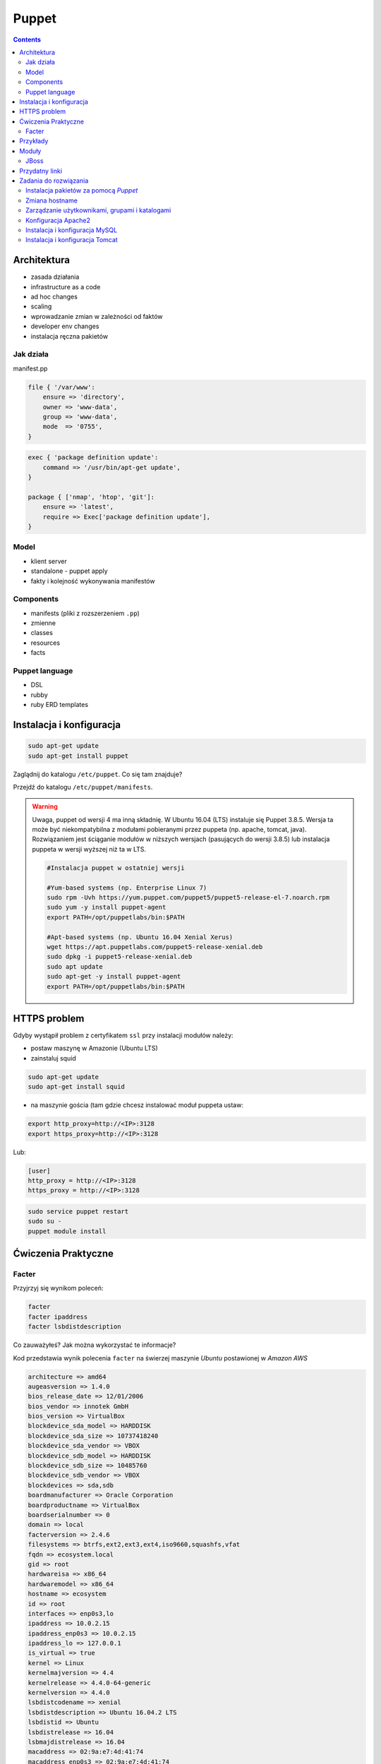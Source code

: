 Puppet
======

.. todo:: sprawdzić czy działają tematy związane z tworzeniem faktów
.. todo:: sprawdzić jak zachowa się to z Facterem
.. todo:: sprawdzić deklarowanie i używanie zmiennych
.. todo:: podzielić puppeta na osobne pliki per temat (zadanie do rozwiązania)
.. todo:: co z tematem odpalania jako user a nie root?
.. todo:: uspójnić wszędzie nazwy userów i grup (vagrant, ubuntu, www-data, myuser) wybrać jeden
.. todo:: błąd ze sprawdzaniem czy user i grupa www-data istnieją, kiedy wykorzystujemy moduł apache

.. contents::

Architektura
------------

* zasada działania
* infrastructure as a code
* ad hoc changes
* scaling
* wprowadzanie zmian w zależności od faktów
* developer env changes
* instalacja ręczna pakietów

Jak działa
^^^^^^^^^^
manifest.pp

.. code-block:: ruby

    file { '/var/www':
        ensure => 'directory',
        owner => 'www-data',
        group => 'www-data',
        mode  => '0755',
    }

.. code-block:: ruby

    exec { 'package definition update':
        command => '/usr/bin/apt-get update',
    }

    package { ['nmap', 'htop', 'git']:
        ensure => 'latest',
        require => Exec['package definition update'],
    }

Model
^^^^^
* klient server
* standalone - puppet apply

* fakty i kolejność wykonywania manifestów

Components
^^^^^^^^^^
* manifests (pliki z rozszerzeniem ``.pp``)
* zmienne
* classes
* resources
* facts

Puppet language
^^^^^^^^^^^^^^^
* DSL
* rubby
* ruby ERD templates


Instalacja i konfiguracja
-------------------------
.. code-block:: sh

    sudo apt-get update
    sudo apt-get install puppet

Zaglądnij do katalogu ``/etc/puppet``.
Co się tam znajduje?

Przejdź do katalogu ``/etc/puppet/manifests``.

.. warning:: Uwaga, puppet od wersji 4 ma inną składnię. W Ubuntu 16.04 (LTS) instaluje się Puppet 3.8.5. Wersja ta może być niekompatybilna z modułami pobieranymi przez puppeta (np. apache, tomcat, java). Rozwiązaniem jest ściąganie modułów w niższych wersjach (pasujących do wersji 3.8.5) lub instalacja puppeta w wersji wyższej niż ta w LTS.

    .. code-block:: console
    
        #Instalacja puppet w ostatniej wersji

        #Yum-based systems (np. Enterprise Linux 7)
        sudo rpm -Uvh https://yum.puppet.com/puppet5/puppet5-release-el-7.noarch.rpm
        sudo yum -y install puppet-agent
        export PATH=/opt/puppetlabs/bin:$PATH

        #Apt-based systems (np. Ubuntu 16.04 Xenial Xerus)
        wget https://apt.puppetlabs.com/puppet5-release-xenial.deb
        sudo dpkg -i puppet5-release-xenial.deb
        sudo apt update
        sudo apt-get -y install puppet-agent
        export PATH=/opt/puppetlabs/bin:$PATH

HTTPS problem
-------------
Gdyby wystąpił problem z certyfikatem ``ssl`` przy instalacji modułów należy:

- postaw maszynę w Amazonie (Ubuntu LTS)
- zainstaluj squid

.. code-block:: sh

    sudo apt-get update
    sudo apt-get install squid

- na maszynie gościa (tam gdzie chcesz instalować moduł puppeta ustaw:


.. code-block:: sh

    export http_proxy=http://<IP>:3128
    export https_proxy=http://<IP>:3128

Lub:

.. code-block:: ini

    [user]
    http_proxy = http://<IP>:3128
    https_proxy = http://<IP>:3128

.. code-block:: sh

    sudo service puppet restart
    sudo su -
    puppet module install


Ćwiczenia Praktyczne
--------------------

Facter
^^^^^^
Przyjrzyj się wynikom poleceń:

.. code-block:: sh

    facter
    facter ipaddress
    facter lsbdistdescription

Co zauważyłeś? Jak można wykorzystać te informacje?

Kod przedstawia wynik polecenia ``facter`` na świerzej maszynie `Ubuntu` postawionej w `Amazon AWS`

.. code-block:: text

    architecture => amd64
    augeasversion => 1.4.0
    bios_release_date => 12/01/2006
    bios_vendor => innotek GmbH
    bios_version => VirtualBox
    blockdevice_sda_model => HARDDISK
    blockdevice_sda_size => 10737418240
    blockdevice_sda_vendor => VBOX
    blockdevice_sdb_model => HARDDISK
    blockdevice_sdb_size => 10485760
    blockdevice_sdb_vendor => VBOX
    blockdevices => sda,sdb
    boardmanufacturer => Oracle Corporation
    boardproductname => VirtualBox
    boardserialnumber => 0
    domain => local
    facterversion => 2.4.6
    filesystems => btrfs,ext2,ext3,ext4,iso9660,squashfs,vfat
    fqdn => ecosystem.local
    gid => root
    hardwareisa => x86_64
    hardwaremodel => x86_64
    hostname => ecosystem
    id => root
    interfaces => enp0s3,lo
    ipaddress => 10.0.2.15
    ipaddress_enp0s3 => 10.0.2.15
    ipaddress_lo => 127.0.0.1
    is_virtual => true
    kernel => Linux
    kernelmajversion => 4.4
    kernelrelease => 4.4.0-64-generic
    kernelversion => 4.4.0
    lsbdistcodename => xenial
    lsbdistdescription => Ubuntu 16.04.2 LTS
    lsbdistid => Ubuntu
    lsbdistrelease => 16.04
    lsbmajdistrelease => 16.04
    macaddress => 02:9a:e7:4d:41:74
    macaddress_enp0s3 => 02:9a:e7:4d:41:74
    manufacturer => innotek GmbH
    memoryfree => 844.15 MB
    memoryfree_mb => 844.15
    memorysize => 992.18 MB
    memorysize_mb => 992.18
    mtu_enp0s3 => 1500
    mtu_lo => 65536
    netmask => 255.255.255.0
    netmask_enp0s3 => 255.255.255.0
    netmask_lo => 255.0.0.0
    network_enp0s3 => 10.0.2.0
    network_lo => 127.0.0.0
    operatingsystem => Ubuntu
    operatingsystemmajrelease => 16.04
    operatingsystemrelease => 16.04
    os => {"name"=>"Ubuntu", "family"=>"Debian", "release"=>{"major"=>"16.04", "full"=>"16.04"}, "lsb"=>{"distcodename"=>"xenial", "distid"=>"Ubuntu", "distdescription"=>"Ubuntu 16.04.2 LTS", "distrelease"=>"16.04", "majdistrelease"=>"16.04"}}
    osfamily => Debian
    partitions => {"sda1"=>{"uuid"=>"7ed30d1a-9225-48c6-b835-31d7fb6d36c0", "size"=>"20969439", "mount"=>"/", "label"=>"cloudimg-rootfs", "filesystem"=>"ext4"}}
    path => /usr/local/sbin:/usr/local/bin:/usr/sbin:/usr/bin:/sbin:/bin:/snap/bin
    physicalprocessorcount => 1
    processor0 => Intel(R) Core(TM) i7-2620M CPU @ 2.70GHz
    processor1 => Intel(R) Core(TM) i7-2620M CPU @ 2.70GHz
    processorcount => 2
    processors => {"models"=>["Intel(R) Core(TM) i7-2620M CPU @ 2.70GHz", "Intel(R) Core(TM) i7-2620M CPU @ 2.70GHz"], "count"=>2, "physicalcount"=>1}
    productname => VirtualBox
    ps => ps -ef
    puppetversion => 3.8.5
    rubyplatform => x86_64-linux-gnu
    rubysitedir => /usr/local/lib/site_ruby/2.3.0
    rubyversion => 2.3.1
    selinux => false
    serialnumber => 0
    sshdsakey => AAAAB...l4NA==
    sshecdsakey => AAAAE....+vE=
    sshed25519key => AAAAC3...ZWVG
    sshfp_dsa => SSHFP 2 1 26e..e4b
    SSHFP 2 2 a00e6f...25a4d
    sshfp_ecdsa => SSHFP 3 1 326...0ef
    SSHFP 3 2 b52....97a
    sshfp_ed25519 => SSHFP 4 1 897....6d1
    SSHFP 4 2 75c...580
    sshfp_rsa => SSHFP 1 1 036d...74ad
    SSHFP 1 2 d41...dd25
    sshrsakey => AAAAB3....svzP
    swapfree => 0.00 MB
    swapfree_mb => 0.00
    swapsize => 0.00 MB
    swapsize_mb => 0.00
    system_uptime => {"seconds"=>14947, "hours"=>4, "days"=>0, "uptime"=>"4:09 hours"}
    timezone => UTC
    type => Other
    uniqueid => 007f0100
    uptime => 4:09 hours
    uptime_days => 0
    uptime_hours => 4
    uptime_seconds => 14947
    uuid => B0ACC1E7-052A-4BA8-A68E-5CC6E6A5F56B
    virtual => kvm

Korzystanie z faktów w manifestach:

:Sposób klasyczny, jako zmienne na głównym poziomie:

.. code-block:: ruby

    # Definicja
    operatingsystem = 'Ubuntu'

    # Wykorzystanie
    case $::operatingsystem {
      'CentOS': { include centos }
      'MacOS':  { include mac }
    }

:Jako zmienne w tablicy faktów:

.. code-block:: ruby

    # Definicja
    $facts['fact_name'] = 'Ubuntu'

    # Wykorzystanie
    case $facts['fact_name'] {
      'CentOS': { include centos }
      'MacOS':  { include mac }
    }

Tworzenie nowych faktów:

.. code-block:: ruby

    require 'facter'

    Facter.add(:system_role) do
      setcode "cat /etc/system_role"
    end

.. code-block:: ruby

    require 'facter'

    Facter.add(:system_role) do
      setcode do
        Facter::Util::Resolution.exec("cat /etc/system_role")
      end
    end

Druga metoda tworzenia faktów:

.. code-block:: sh

    export FACTER_system_role=$(cat /etc/system_role); facter

Przykłady
---------
.. code-block:: ruby

    Exec    { path => "/usr/local/bin:/usr/bin:/bin:/usr/sbin:/sbin" }
    group   { "vagrant": ensure => present }
    user    { "vagrant": ensure => present, gid => "vagrant" }
    exec    { "apt-get update": command => "/usr/bin/apt-get update" }

    package { [
        "git",
        "vim",
        "nmap",
        "htop",
        "wget",
        "curl",
        "nginx",
        "python3",
        "python3-dev",
        "python3-pip",
        "p7zip-full",
        "uwsgi",
        "uwsgi-plugin-python3",
        "postgresql-9.3",
        "postgresql-server-dev-9.3",
        "libmemcached-dev"
      ] :
        ensure => latest,
        require => Exec["apt-get update"],
    }

    file { [
        "/var/www",
        "/var/www/log",
        "/var/www/public",
        "/var/www/public/media",
        "/var/www/public/static",
        "/var/www/tmp",
        "/var/www/src"
      ]:
        ensure => directory,
        owner => "vagrant",
        group => "vagrant",
        mode => 0755,
    }


Moduły
------

.. code-block:: sh

    puppet module search apache
    puppet module install puppetlabs-apache

JBoss
^^^^^
* https://github.com/coi-gov-pl/puppet-jboss

To install JBoss Application Server you can use just, it will install Wildfly 8.2.0.Final by default:

.. code-block:: ruby

    include jboss

To install JBoss EAP or older JBoss AS use:

.. code-block:: ruby

    class { 'jboss':
      product => 'jboss-eap',
      version => '6.4.0.GA',
    }

or use hiera:

.. code-block:: ruby

    jboss::params::product: 'jboss-as'
    jboss::params::version: '7.1.1.Final'

.. code-block:: ruby

    $user = 'jb-user'
    $passwd = 'SeC3eT!1'

    node 'controller' {
      include jboss::domain::controller
      include jboss
      jboss::user { $user:
        ensure   => 'present',
        password => $passwd,
      }
    }


Przydatny linki
---------------
* https://docs.puppet.com/puppet/4.9/lang_facts_and_builtin_vars.html#language:-facts-and-built-in-variables


Zadania do rozwiązania
----------------------

Instalacja pakietów za pomocą `Puppet`
^^^^^^^^^^^^^^^^^^^^^^^^^^^^^^^^^^^^^^
- Manifest do tego zadania zapisz w pliku ``/etc/puppet/manifests/packages.pp``
- Zainstaluj następujące pakiety za pomocą `Puppet`:

    - ``nmap``
    - ``htop``
    - ``git``

- Upewnij się by `Puppet` wykonał polecenie ``apt-get update`` na początku


.. toggle-code-block:: ruby
    :label: Pokaż rozwiązanie 1 - Instalacja pakietów za pomocą Puppet

    exec { 'package definition update':
        command => '/usr/bin/apt-get update',
    }

    package { ['nmap', 'htop', 'git']:
        ensure => 'latest',
        require => Exec['package definition update'],
    }

.. toggle-code-block:: ruby
    :label: Pokaż rozwiązanie 2 - Instalacja pakietów za pomocą Puppet

    exec { 'package definition update':
      command => '/usr/bin/apt-get update';
    }

    Exec['package definition update'] -> Package <| |>

    package { ['htop', 'nmap', 'git']:
      ensure => present;
    }

.. toggle-code-block:: ruby
    :label: Pokaż rozwiązanie 3 - Instalacja pakietów za pomocą Puppet

    exec { 'package definition update':
      command => '/usr/bin/apt-get update',
    }

    Exec['package definition update'] -> Package <| |>

    package { 'htop':
        ensure => 'latest',
    }

    package { 'nmap':
        ensure => 'latest',
    }

    package { 'git':
        ensure => 'latest',
    }


Zmiana hostname
^^^^^^^^^^^^^^^
- Manifest do tego zadania zapisz w pliku ``/etc/puppet/manifests/hostname.pp``
- Za pomocą manifestu zmień hostname maszyny na ``ecosystem.local``
- Upewnij się, że po wpisaniu polecenia ``hostname`` będzie ustawiona na odpowiednią wartość
- Upewnij się, że hostname nie przywróci się do domyślnej wartości po ponownym uruchomieniu


.. toggle-code-block:: ruby
    :label: Pokaż rozwiązanie 1 - Zmiana hostname

    file { "/etc/hostname":
            ensure  => present,
            owner   => root,
            group   => root,
            mode    => '0644',
            content => "ecosystem.local\n",
            notify  => Exec["set hostname"],
    }

    exec { "set hostname":
            command => '/bin/hostname -F /etc/hostname',
            unless  => "/usr/bin/test `hostname` = `/bin/cat /etc/hostname`",
    }


.. toggle-code-block:: ruby
    :label: Pokaż rozwiązanie 2 - Zmiana hostname

    exec { 'set hostname':
        command => '/usr/bin/hostnamectl set-hostname ecosystem.local'
    }


Zarządzanie użytkownikami, grupami i katalogami
^^^^^^^^^^^^^^^^^^^^^^^^^^^^^^^^^^^^^^^^^^^^^^^
- Manifest do tego zadania zapisz w pliku ``/etc/puppet/manifests/users.pp``
- Upewnij się, że użytkownik ``vagrant`` istnieje, ma ``uid=1337`` i należy do grupy ``vagrant``
- Upewnij się, że grupa ``vagrant`` istnieje i ma ``gid=1337``
- Upewnij się, że:

    - Katalog ``/var/www`` istnieje
    - Właścicielem jego jest user ``vagrant``
    - Właścicielem jego jest grupa ``vagrant``
    - Ma uprawnienia ``rwxr-xr-x``

.. toggle-code-block:: ruby
    :label: Pokaż rozwiązanie - Zarządzanie użytkownikami, grupami i katalogami

    group { 'vagrant':
        ensure => 'present',
        gid    => 1337,
    }

    user { 'vagrant':
        ensure           => 'present',
        groups           => ['vagrant'],
        home             => '/home/vagrant',
        password         => '*',
        password_max_age => 99999,
        password_min_age => 0,
        shell            => '/usr/sbin/nologin',
        uid              => 1337,
    }

    file { '/var/www':
        ensure => 'directory',
        owner  => 'vagrant',
        group  => 'vagrant',
        mode   => 0755
    }


Konfiguracja Apache2
^^^^^^^^^^^^^^^^^^^^
- Za pomocą Puppet upewnij się by był użytkownik ``www-data`` i miał ``uid=33``
- Za pomocą Puppet upewnij się by była grupa ``www-data`` i miała ``gid=33``
- Upewnij się że katalog ``/var/www`` istnieje i właścicielem jego są user ``www-data`` i grupa ``www-data`` i że ma uprawnienia ``rwxr-xr-x``
- Zainstaluj i skonfiguruj Apache2 wykorzystując moduł Puppet
- Z terminala wygeneruj certyfikaty self signed OpenSSL (``.cert`` i ``.key``) (za pomocą i umieść je w ``/etc/ssl/``)
- Za pomocą Puppet Stwórz dwa vhosty:

    - ``insecure.example.com`` na porcie 80 i z katalogiem domowym ``/var/www/insecure-example-com``
    - ``ssl.example.com`` na porcie 443 i z katalogiem domowym ``/var/www/ssl-example-com`` + używanie certyfikatów SSL wcześniej wygenerowanych

- Stwórz pliki z treścią:

    - ``/var/www/insecure-example-com/index.html`` z treścią ``Ehlo World! - Insecure``
    - ``/var/www/ssl-example-com/index.html`` z treścią ``Ehlo World! - SSL!``

- W przeglądarce na komputerze lokalnym wejdź na stronę:

    - http://127.0.0.1:8080
    - https://127.0.0.1:8443

.. warning:: Uwaga, puppet od wersji 4 ma inną składnię. W Ubuntu 16.04 (LTS) instaluje się Puppet 3.8.5. Puppet module instaluje zawsze najnowszą (w tym wypadku niekompatybilną z naszym puppetem)! Aby zainstalować apache należy wymusić odpowiednią wersję (ostatnia supportująca Puppeta 3.8 to 1.10.

    .. code-block:: console

        $ puppet module install puppetlabs-apache --version 1.10.0
		

.. toggle-code-block:: ruby
    :label: Pokaż rozwiązanie katalog - Konfiguracja Apache2

    file { [
            '/var/www',
            '/var/www/insecure-example-com',
            '/var/www/ssl-example-com',
        ]:
        ensure => 'directory',
        owner => 'www-data',
        group => 'www-data',
        mode  => '0755',
    }


    # Alternatywnie, można każdy z katalogów definiować osobno

    file {'/var/www':
        ensure => 'directory',
        owner => 'www-data',
        group => 'www-data',
        mode  => '0755',
    }

    file {'/var/www/insecure-example-com':
        ensure => 'directory',
        owner => 'www-data',
        group => 'www-data',
        mode  => '0755',
    }

    file {'/var/www/ssl-example-com':
        ensure => 'directory',
        owner => 'www-data',
        group => 'www-data',
        mode  => '0755',
    }

.. toggle-code-block:: sh
    :label: Pokaż rozwiązanie terminal - Konfiguracja Apache2

    puppet module install puppetlabs-apache
    openssl req -x509 -nodes -days 365 -newkey rsa:2048 -keyout /etc/ssl/ssl-example-com.key -out /etc/ssl/ssl-example-com.cert
    cat /etc/puppet/manifests/apache.pp

.. toggle-code-block:: ruby
    :label: Pokaż rozwiązanie puppet - Konfiguracja Apache2

    class { 'apache':
        default_vhost => false,
    }

    # The non-ssl virtual host
    apache::vhost { 'insecure.example.com':
        servername => 'insecure.example.com',
        port       => 80,
        docroot    => '/var/www/insecure-example-com',
    }

    # The SSL virtual host at the same domain
    apache::vhost { 'ssl.example.com':
        servername => 'ssl.example.com',
        port       => 443,
        docroot    => '/var/www/ssl-example-com',
        ssl        => true,
        ssl_cert   => '/etc/ssl/ssl-example-com.cert',
        ssl_key    => '/etc/ssl/ssl-example-com.key',
    }

    file { '/var/www/insecure-example-com/index.html':
        ensure  => 'present',
        replace => 'no',
        content => 'Ehlo World! - Insecure\n',
        mode    => 0644,
    }

    file { '/var/www/ssl-example-com/index.html':
        ensure  => 'present',
        replace => 'no',
        content => 'Ehlo World! - SSL\n',
        mode    => 0644,
    }

.. toggle-code-block:: sh
    :label: Pokaż rozwiązanie terminal 2 - Konfiguracja Apache2

    puppet apply /etc/puppet/manifests/apache.pp
    ls /var/www
    cat /etc/apache2/sites-enabled/*



Instalacja i konfiguracja MySQL
^^^^^^^^^^^^^^^^^^^^^^^^^^^^^^^
- Manifest do tego zadania zapisz w pliku ``/etc/puppet/manifests/mysql.pp``
- Zainstaluj bazę danych `MySQL` wykorzystując moduł `Puppet`
- Ustaw hasło dla użytkownika ``root`` na ``mypassword``
- Ustaw nasłuchiwanie serwera ``mysqld`` na wszystkich interfejsach (``0.0.0.0``)
- Stwórz bazę danych ``mydb`` z ``utf-8``
- Stwórz usera ``myusername`` z hasłem ``mypassword``
- Nadaj wszystkie uprawnienia dla usera ``myusername`` dla bazy ``mydb``
- Ustaw backupowanie bazy danych do ``/tmp/mysql-backup``

.. toggle-code-block:: sh
    :label: Pokaż rozwiązanie instalacji pakietu - Instalacja i konfiguracja MySQL

    puppet module install puppetlabs-mysql


.. toggle-code-block:: ruby
    :label: Pokaż rozwiązanie manifestu - Instalacja i konfiguracja MySQL

    class { "mysql::server":
        root_password => "mypassword",
        #remove_default_accounts => true,
        override_options => {
            mysqld => {
                "bind_address"  => "0.0.0.0",
            }
        },
        databases => {
          'mydb' => {
            ensure  => 'present',
            charset => 'utf8',
          },
        },
        users => {
          'myusername@%' => {
            ensure          => 'present',
            password_hash   => mysql_password("mypassword"),
          },
        },
        grants => {
          'myusername@%/mydb.*' => {
            ensure      => 'present',
            privileges  => ["all"],
            table       => "mydb.*",
            user        => "myusername@%",
          },
        },
    }

    # Enable MySQL Backups
    class { "mysql::server::backup":
        backupuser      => "myusername",
        backuppassword  => "mypassword",
        backupdir       => "/tmp/mysql_backup",
    }


Instalacja i konfiguracja Tomcat
^^^^^^^^^^^^^^^^^^^^^^^^^^^^^^^^
- Manifest do tego zadania zapisz w pliku ``/etc/puppet/manifests/tomcat.pp``
- Zainstaluj język `Java` za pomocą modułu `Puppet`
- Zainstaluj `Tomcat 8` za pomocą `Puppet` w katalogu ``/opt/tomcat8``
- Skonfiguruj dwie instancje `Tomcat` działające jednocześnie:

    - Jedna uruchamiana na domyślnych portach
    - Druga uruchamiana na ``8006`` a connector z portu ``8081`` przekierowywał na ``8443``
    - Na pierwszej uruchom ``war`` z lokacji ``/opt/tomcat8/webapps/docs/appdev/sample/sample.war``

.. toggle-code-block:: ruby
    :label: Pokaż rozwiązanie manifestu - Instalacja i konfiguracja Tomcat

    class { 'java': }

    tomcat::install { '/opt/tomcat8':
      source_url => 'https://www.apache.org/dist/tomcat/tomcat-8/v8.0.50/bin/apache-tomcat-8.0.50.tar.gz'
    }

    tomcat::instance { 'tomcat8-first':
      catalina_home => '/opt/tomcat8',
      catalina_base => '/opt/tomcat8/first',
    }

    tomcat::instance { 'tomcat8-second':
      catalina_home => '/opt/tomcat8',
      catalina_base => '/opt/tomcat8/second',
    }

    # Change the default port of the second instance server and HTTP connector
    tomcat::config::server { 'tomcat8-second':
      catalina_base => '/opt/tomcat8/second',
      port          => '8006',
    }

    tomcat::config::server::connector { 'tomcat8-second-http':
      catalina_base         => '/opt/tomcat8/second',
      port                  => '8081',
      protocol              => 'HTTP/1.1',
      additional_attributes => {
        'redirectPort' => '8443'
      },
    }

    tomcat::war { 'sample.war':
      catalina_base => '/opt/tomcat8/first',
      war_source    => '/opt/tomcat8/webapps/docs/appdev/sample/sample.war',
    }
